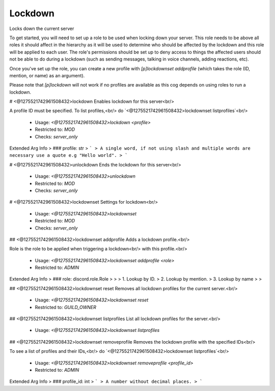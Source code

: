 Lockdown
========

Locks down the current server

To get started, you will need to set up a role to be used when locking
down your server. This role needs to be above all roles it should affect
in the hierarchy as it will be used to determine who should be affected
by the lockdown and this role will be applied to each user. The 
role's permissions should be set up to deny access to things the affected 
users should not be able to do during a lockdown (such as sending messages, 
talking in voice channels, adding reactions, etc).

Once you've set up the role, you can create a new profile with
`[p]lockdownset addprofile` (which takes the role (ID, mention, or name)
as an argument).

Please note that `[p]lockdown` will not work if no profiles are
available as this cog depends on using roles to run a lockdown.

# <@1275521742961508432>lockdown
Enables lockdown for this server<br/>

A profile ID must be specified. To list profiles,<br/>
do `<@1275521742961508432>lockdownset listprofiles`<br/>
 - Usage: `<@1275521742961508432>lockdown <profile>`
 - Restricted to: `MOD`
 - Checks: `server_only`
Extended Arg Info
> ### profile: str
> ```
> A single word, if not using slash and multiple words are necessary use a quote e.g "Hello world".
> ```


# <@1275521742961508432>unlockdown
Ends the lockdown for this server<br/>
 - Usage: `<@1275521742961508432>unlockdown`
 - Restricted to: `MOD`
 - Checks: `server_only`


# <@1275521742961508432>lockdownset
Settings for lockdown<br/>
 - Usage: `<@1275521742961508432>lockdownset`
 - Restricted to: `MOD`
 - Checks: `server_only`


## <@1275521742961508432>lockdownset addprofile
Adds a lockdown profile.<br/>

Role is the role to be applied when triggering a lockdown<br/>
with this profile.<br/>
 - Usage: `<@1275521742961508432>lockdownset addprofile <role>`
 - Restricted to: `ADMIN`
Extended Arg Info
> ### role: discord.role.Role
> 
> 
>     1. Lookup by ID.
>     2. Lookup by mention.
>     3. Lookup by name
> 
>     


## <@1275521742961508432>lockdownset reset
Removes all lockdown profiles for the current server.<br/>
 - Usage: `<@1275521742961508432>lockdownset reset`
 - Restricted to: `GUILD_OWNER`


## <@1275521742961508432>lockdownset listprofiles
List all lockdown profiles for the server.<br/>
 - Usage: `<@1275521742961508432>lockdownset listprofiles`


## <@1275521742961508432>lockdownset removeprofile
Removes the lockdown profile with the specified IDs<br/>

To see a list of profiles and their IDs,<br/>
do `<@1275521742961508432>lockdownset listprofiles`<br/>
 - Usage: `<@1275521742961508432>lockdownset removeprofile <profile_id>`
 - Restricted to: `ADMIN`
Extended Arg Info
> ### profile_id: int
> ```
> A number without decimal places.
> ```


